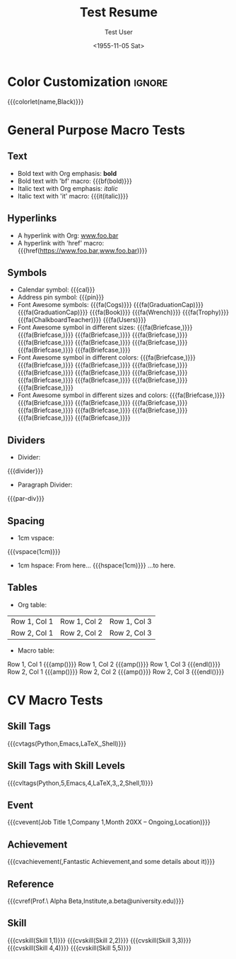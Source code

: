 * Config :noexport:
#+RESUMEL_TEMPLATE: altacv
#+RESUMEL_GEOMETRY: left=1.25cm,right=1.25cm,top=1.5cm,bottom=1.5cm,columnsep=1.2cm
#+RESUMEL_MAIN_FONT_XELATEX: Roboto Slab
#+RESUMEL_SANS_FONT_XELATEX: Lato
#+RESUMEL_MAIN_FONT_PDFLATEX: roboto
#+RESUMEL_SANS_FONT_PDFLATEX: lato
#+TITLE: Test Resume
#+AUTHOR: Test User
#+DATE: <1955-11-05 Sat>
#+EXPORT_FILE_NAME: ../results/altacv-basic.pdf
#+OPTIONS: toc:nil title:nil H:2

* Color Customization :ignore:
# colorlet macro: {{{colorlet(var,color)}}}
#       var options:
#               name, tagline, heading, headingrule, subheading, accent, emphasis, body, color0, color1, color2
#       color options:
#               Black, SlateGrey, LightGrey, DarkPastelRed, PastelRed, Blue, DarkBlue, GoldenEarth, CoolSky, SoftSkyBlue
{{{colorlet(name,Black)}}}

* General Purpose Macro Tests

** Text

- Bold text with Org emphasis: *bold*
- Bold text with 'bf' macro: {{{bf(bold)}}}
- Italic text with Org emphasis: /italic/
- Italic text with 'it' macro: {{{it(italic)}}}

** Hyperlinks
- A hyperlink with Org: [[https://www.foo.bar][www.foo.bar]]
- A hyperlink with 'href' macro: {{{href(https://www.foo.bar,www.foo.bar)}}}

** Symbols
- Calendar symbol: {{{cal}}}
- Address pin symbol: {{{pin}}}
- Font Awesome symbols: {{{fa(Cogs)}}} {{{fa(GraduationCap)}}} {{{fa(GraduationCap)}}} {{{fa(Book)}}} {{{fa(Wrench)}}} {{{fa(Trophy)}}} {{{fa(ChalkboardTeacher)}}} {{{fa(Users)}}}
- Font Awesome symbol in different sizes: {{{fa(Briefcase,\Huge)}}} {{{fa(Briefcase,\huge)}}} {{{fa(Briefcase,\Large)}}} {{{fa(Briefcase,\large)}}} {{{fa(Briefcase,\normalsize)}}} {{{fa(Briefcase,\small)}}} {{{fa(Briefcase,\footnotesize)}}} {{{fa(Briefcase,\scriptsize)}}} {{{fa(Briefcase,\tiny)}}}
- Font Awesome symbol in different colors: {{{fa(Briefcase,\color{color1})}}} {{{fa(Briefcase,\color{Black})}}} {{{fa(Briefcase,\color{SlateGrey})}}} {{{fa(Briefcase,\color{LightGrey})}}} {{{fa(Briefcase,\color{DarkPastelRed})}}} {{{fa(Briefcase,\color{PastelRed})}}} {{{fa(Briefcase,\color{Blue})}}} {{{fa(Briefcase,\color{DarkBlue})}}} {{{fa(Briefcase,\color{GoldenEarth})}}} {{{fa(Briefcase,\color{CoolSky})}}} {{{fa(Briefcase,\color{SoftSkyBlue})}}}
- Font Awesome symbol in different sizes and colors: {{{fa(Briefcase,\color{color1}\Huge)}}} {{{fa(Briefcase,\color{Black}\huge)}}} {{{fa(Briefcase,\color{SlateGrey}\Large)}}} {{{fa(Briefcase,\color{LightGrey}\large)}}} {{{fa(Briefcase,\color{DarkPastelRed}\normalsize)}}} {{{fa(Briefcase,\color{PastelRed}\small)}}} {{{fa(Briefcase,\color{Blue}\footnotesize)}}} {{{fa(Briefcase,\color{DarkBlue}\scriptsize)}}} {{{fa(Briefcase,\color{GoldenEarth}\tiny)}}}

** Dividers
- Divider:
{{{divider}}}

-  Paragraph Divider:
{{{par-div}}}

** Spacing
- 1cm vspace:

{{{vspace(1cm)}}}

- 1cm hspace: From here... {{{hspace(1cm)}}} ...to here.

** Tables
- Org table:

|--------------+--------------+--------------|
| Row 1, Col 1 | Row 1, Col 2 | Row 1, Col 3 |
| Row 2, Col 1 | Row 2, Col 2 | Row 2, Col 3 |
|--------------+--------------+--------------|

- Macro table:

@@latex:\begin{tabular}{@{}l@{\hspace{10pt}}l@{\hspace{10pt}}l@{\hspace{10pt}}l@{}}@@
Row 1, Col 1 {{{amp()}}} Row 1, Col 2 {{{amp()}}} Row 1, Col 3 {{{endl()}}}
Row 2, Col 1 {{{amp()}}} Row 2, Col 2 {{{amp()}}} Row 2, Col 3 {{{endl()}}}
@@latex:\end{tabular}@@

* CV Macro Tests

** Skill Tags
{{{cvtags(Python,Emacs,LaTeX,\Cplusplus,Shell)}}}

** Skill Tags with Skill Levels
{{{cvltags(Python,5,Emacs,4,LaTeX,3,\Cplusplus,2,Shell,1)}}}

** Event
{{{cvevent(Job Title 1,Company 1,Month 20XX -- Ongoing,Location)}}}

** Achievement
{{{cvachievement(\faTrophy,Fantastic Achievement,and some details about it)}}}

** Reference
{{{cvref(Prof.\ Alpha Beta,Institute,a.beta@university.edu)}}}

** Skill
{{{cvskill(Skill 1,1)}}}
{{{cvskill(Skill 2,2)}}}
{{{cvskill(Skill 3,3)}}}
{{{cvskill(Skill 4,4)}}}
{{{cvskill(Skill 5,5)}}}
